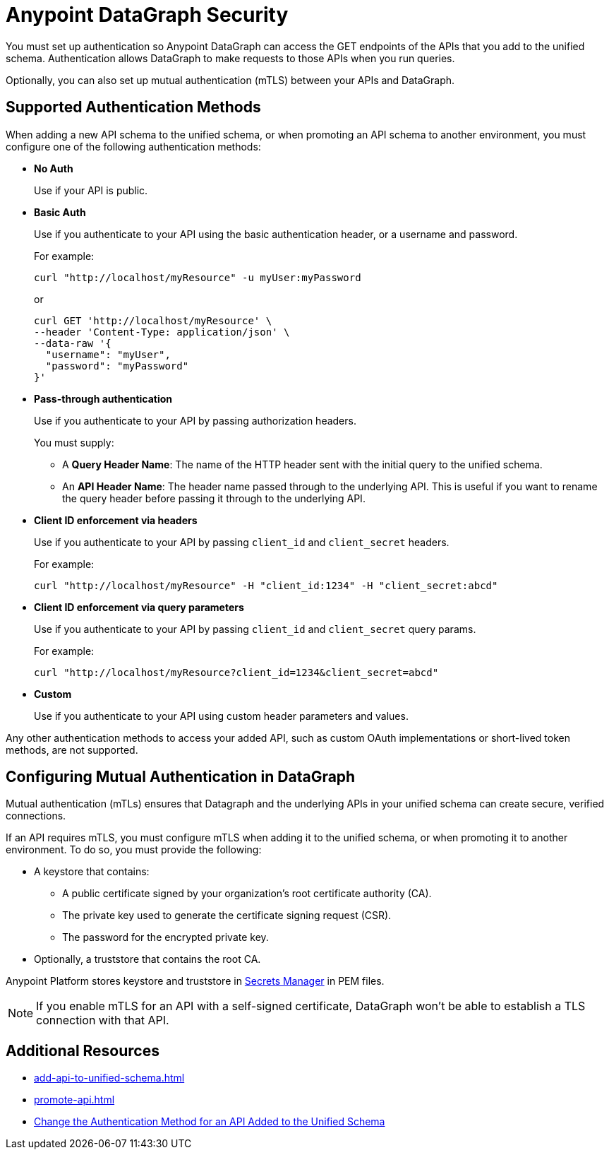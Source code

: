 :page-aliases: supported-authentication-methods.adoc

= Anypoint DataGraph Security

You must set up authentication so Anypoint DataGraph can access the GET endpoints of the APIs that you add to the unified schema. Authentication allows DataGraph to make requests to those APIs when you run queries.

Optionally, you can also set up mutual authentication (mTLS) between your APIs and DataGraph.

== Supported Authentication Methods

When adding a new API schema to the unified schema, or when promoting an API schema to another environment, you must configure one of the following authentication methods:

* *No Auth*
+
Use if your API is public.

* *Basic Auth*
+
Use if you authenticate to your API using the basic authentication header, or a username and password.
+
For example:
+
[source,CURL,linenums]
--
curl "http://localhost/myResource" -u myUser:myPassword
--
+
or
+
[source,CURL,linenums]
--
curl GET 'http://localhost/myResource' \
--header 'Content-Type: application/json' \
--data-raw '{
  "username": "myUser",
  "password": "myPassword"
}'
--

* *Pass-through authentication*
+
Use if you authenticate to your API by passing authorization headers.
+
You must supply:

** A *Query Header Name*: The name of the HTTP header sent with the initial query to the unified schema. 
** An  *API Header Name*: The header name passed through to the underlying API. This is useful if you want to rename the query header before passing it through to the underlying API. 

* *Client ID enforcement via headers*
+
Use if you authenticate to your API by passing `client_id` and `client_secret` headers.
+
For example:
+
[source,CURL,linenums]
--
curl "http://localhost/myResource" -H "client_id:1234" -H "client_secret:abcd"
--
* *Client ID enforcement via query parameters*
+
Use if you authenticate to your API by passing `client_id` and `client_secret` query params.
+
For example:
+
[source,CURL,linenums]
--
curl "http://localhost/myResource?client_id=1234&client_secret=abcd"
--
* *Custom*
+
Use if you authenticate to your API using custom header parameters and values.

Any other authentication methods to access your added API, such as custom OAuth implementations or short-lived token methods, are not supported.

== Configuring Mutual Authentication in DataGraph

Mutual authentication (mTLs) ensures that Datagraph and the underlying APIs in your unified schema can create secure, verified connections.

If an API requires mTLS, you must configure mTLS when adding it to the unified schema, or when promoting it to another environment. To do so, you must provide the following:

* A keystore that contains:
** A public certificate signed by your organization's root certificate authority (CA).
** The private key used to generate the certificate signing request (CSR).
** The password for the encrypted private key.
* Optionally, a truststore that contains the root CA.

// [add screenshot]

Anypoint Platform stores keystore and truststore in xref:anypoint-security::index-secrets-manager.adoc[Secrets Manager] in PEM files.

[NOTE]
--
If you enable mTLS for an API with a self-signed certificate, DataGraph won't be able to establish a TLS connection with that API.
--


== Additional Resources

* xref:add-api-to-unified-schema.adoc[]
* xref:promote-api.adoc[]
* xref:add-api-to-unified-schema.adoc#change-the-authentication-method-for-an-api-aded-to-the-unified-schema[Change the Authentication Method for an API Added to the Unified Schema]
